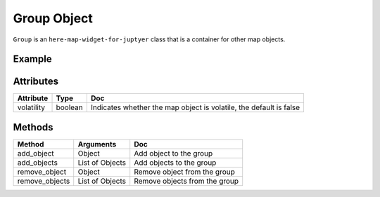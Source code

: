 Group Object
============

``Group`` is an ``here-map-widget-for-juptyer`` class that is a container for other map objects.

Example
-------

.. jupyter-execute::

    from here_map_widget import LineString, Polyline, Marker, Group
    from here_map_widget import Map, Bbox, Rectangle, Point, Circle, LineString, Polygon
    import os

    m = Map(api_key=os.environ["LS_API_KEY"], center=[51.1657, 10.4515])

    # Polyline
    plstyle = {"lineWidth": 15}
    l = [53.3477, -6.2597, 0, 51.5008, -0.1224, 0, 48.8567, 2.3508, 0, 52.5166, 13.3833, 0]
    ls = LineString(points=l)
    pl = Polyline(object=ls, style=plstyle, draggable=True)


    # Rectangle
    rstyle = {"strokeColor": "#829", "lineWidth": 4}
    bbox = Bbox(top=53.1, left=13.1, bottom=43.1, right=40.1)
    rectangle = Rectangle(bbox=bbox, style=rstyle, draggable=True)


    # Circle
    point = Point(lat=51.1657, lng=10.4515)
    cstyle = {"strokeColor": "#829", "lineWidth": 4}
    circle = Circle(center=point, radius=1000000, style=cstyle, draggable=True)


    # Polygon
    pgstyle = {"strokeColor": "#829", "lineWidth": 4}

    l = [52, 13, 100, 48, 2, 100, 48, 16, 100, 52, 13, 100]

    ls = LineString(points=l)

    pg = Polygon(object=ls, style=pgstyle, draggable=True)


    marker = Marker(lat=51.1657, lng=10.4515, evt_type="tap", draggable=True)

    # Group
    group = Group(volatility=True)

    group.add_objects([pl, rectangle, circle, pg, marker])

    m.add_object(group)
    m


Attributes
----------

===================    =================  ===
Attribute              Type               Doc
===================    =================  ===
volatility             boolean            Indicates whether the map object is volatile, the default is false
===================    =================  ===


Methods
-------

==============   ================     ===
Method           Arguments            Doc
==============   ================     ===
add_object       Object               Add object to the group
add_objects      List of Objects      Add objects to the group
remove_object    Object               Remove object from the group
remove_objects   List of Objects      Remove objects from the group
==============   ================     ===